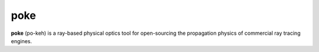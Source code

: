 poke
=======

**poke** (po-keh) is a ray-based physical optics tool for open-sourcing the propagation physics of commercial ray tracing engines.